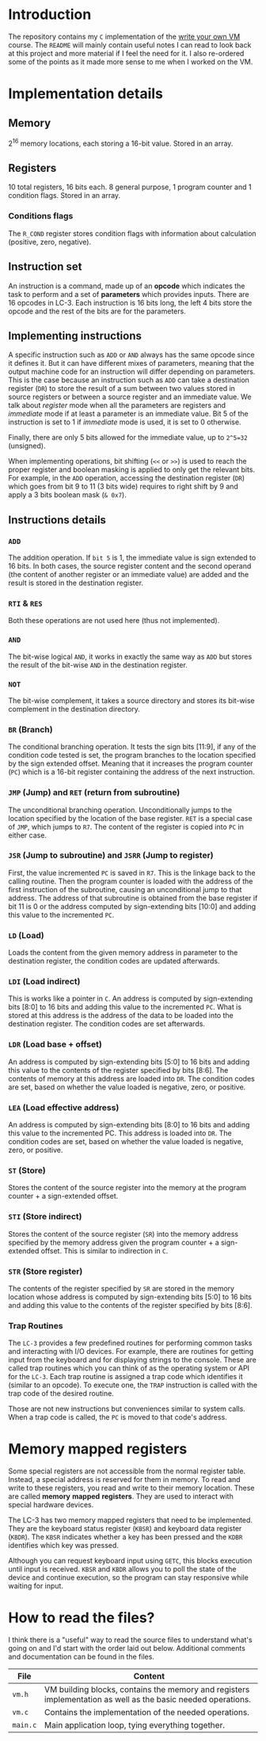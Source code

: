 * Introduction

The repository contains my =C= implementation of the [[https://justinmeiners.github.io/lc3-vm/][write your own VM]]
course. The =README= will mainly contain useful notes I can read to look back at
this project and more material if I feel the need for it. I also re-ordered some
of the points as it made more sense to me when I worked on the VM. 

* Implementation details

** Memory

2^16 memory locations, each storing a 16-bit value. Stored in an array. 

** Registers

10 total registers, 16 bits each. 8 general purpose, 1 program counter and 1
condition flags. Stored in an array. 

*** Conditions flags

The =R_COND= register stores condition flags with information about calculation
(positive, zero, negative). 

** Instruction set

An instruction is a command, made up of an *opcode* which indicates the task to
perform and a set of *parameters* which provides inputs. There are 16 opcodes in
LC-3. Each instruction is 16 bits long, the left 4 bits store the opcode and the
rest of the bits are for the parameters. 

** Implementing instructions

A specific instruction such as =ADD= or =AND= always has the same opcode since
it defines it. But it can have different mixes of parameters, meaning that the
output machine code for an instruction will differ depending on parameters. This
is the case because an instruction such as =ADD= can take a destination register
(=DR=) to store the result of a sum between two values stored in source
registers or between a source register and an immediate value. We talk about
/register/ mode when all the parameters are registers and /immediate/ mode if at
least a parameter is an immediate value. Bit 5 of the instruction is set to 1 if
/immediate/ mode is used, it is set to 0 otherwise.

Finally, there are only 5 bits allowed for the immediate value, up to =2^5=32=
(unsigned).

When implementing operations, bit shifting (=<<= or =>>=) is used to reach the
proper register and boolean masking is applied to only get the relevant
bits. For example, in the =ADD= operation, accessing the destination register (=DR=)
which goes from bit 9 to 11 (3 bits wide) requires to right shift by 9 and apply
a 3 bits boolean mask (=& 0x7=). 

** Instructions details

*** =ADD=

The addition operation. If =bit 5= is 1, the immediate value is sign extended to
16 bits. In both cases, the source register content and the second operand (the
content of another register or an immediate value) are added and the result is
stored in the destination register.

*** =RTI= & =RES=

Both these operations are not used here (thus not implemented).

*** =AND=

The bit-wise logical =AND=, it works in exactly the same way as =ADD= but stores
the result of the bit-wise =AND= in the destination register.

*** =NOT=

The bit-wise complement, it takes a source directory and stores its bit-wise
complement in the destination directory.

*** =BR= (Branch)

The conditional branching operation. It tests the sign bits [11:9], if any of
the condition code tested is set, the program branches to the location specified
by the sign extended offset. Meaning that it increases the program counter
(=PC=) which is a 16-bit register containing the address of the next
instruction. 

*** =JMP= (Jump) and =RET= (return from subroutine)

The unconditional branching operation. Unconditionally jumps to the location
specified by the location of the base register. =RET= is a special case of
=JMP=, which jumps to =R7=. The content of the register is copied into =PC= in
either case. 

*** =JSR= (Jump to subroutine) and =JSRR= (Jump to register)

First, the value incremented =PC= is saved in =R7=. This is the linkage back to
the calling routine. Then the program counter is loaded with the address of the
first instruction of the subroutine, causing an unconditional jump to that
address. The address of that subroutine is obtained from the base register if
bit 11 is 0 or the address computed by sign-extending bits [10:0] and adding
this value to the incremented =PC=. 

*** =LD= (Load)

Loads the content from the given memory address in parameter to the destination
register, the condition codes are updated afterwards.

*** =LDI= (Load indirect)

This is works like a pointer in =C=. An address is computed by sign-extending
bits [8:0] to 16 bits and adding this value to the incremented =PC=. What is
stored at this address is the address of the data to be loaded into the
destination register. The condition codes are set afterwards. 

*** =LDR= (Load base + offset)

An address is computed by sign-extending bits [5:0] to 16 bits and adding this
value to the contents of the register specified by bits [8:6]. The contents of
memory at this address are loaded into =DR=. The condition codes are set, based on
whether the value loaded is negative, zero, or positive.

*** =LEA= (Load effective address)

An address is computed by sign-extending bits [8:0] to 16 bits and adding this
value to the incremented PC. This address is loaded into =DR=. The condition codes
are set, based on whether the value loaded is negative, zero, or positive.

*** =ST= (Store)

Stores the content of the source register into the memory at the program
counter + a sign-extended offset. 

*** =STI= (Store indirect)

Stores the content of the source register (=SR=) into the memory address
specified by the memory address given the program counter + a sign-extended
offset. This is similar to indirection in =C=.

*** =STR= (Store register)

The contents of the register specified by =SR= are stored in the memory location
whose address is computed by sign-extending bits [5:0] to 16 bits and adding
this value to the contents of the register specified by bits [8:6].

*** Trap Routines

The =LC-3= provides a few predefined routines for performing common tasks and
interacting with I/O devices. For example, there are routines for getting input
from the keyboard and for displaying strings to the console. These are called
trap routines which you can think of as the operating system or API for the
=LC-3=. Each trap routine is assigned a trap code which identifies it (similar
to an opcode). To execute one, the =TRAP= instruction is called with the trap
code of the desired routine.

Those are not new instructions but conveniences similar to system calls. When a
trap code is called, the =PC= is moved to that code's address. 

* Memory mapped registers

Some special registers are not accessible from the normal register
table. Instead, a special address is reserved for them in memory. To read and
write to these registers, you read and write to their memory location. These are
called *memory* *mapped* *registers*. They are used to interact with special
hardware devices.

The LC-3 has two memory mapped registers that need to be implemented. They are
the keyboard status register (=KBSR=) and keyboard data register (=KBDR=). The
=KBSR= indicates whether a key has been pressed and the =KDBR= identifies which
key was pressed.

Although you can request keyboard input using =GETC=, this blocks execution
until input is received. =KBSR= and =KBDR= allows you to poll the state of the
device and continue execution, so the program can stay responsive while waiting
for input.

* How to read the files?

I think there is a "useful" way to read the source files to understand what's
going on and I'd start with the order laid out below. Additional comments and
documentation can be found in the files.
|----------+--------------------------------------------------------------------------------------------------------------|
| *File*   | *Content*                                                                                                    |
|----------+--------------------------------------------------------------------------------------------------------------|
| =vm.h=   | VM building blocks, contains the memory and registers implementation as well as the basic needed operations. |
|----------+--------------------------------------------------------------------------------------------------------------|
| =vm.c=   | Contains the implementation of the needed operations.                                                        |
|----------+--------------------------------------------------------------------------------------------------------------|
| =main.c= | Main application loop, tying everything together.                                                            |
|----------+--------------------------------------------------------------------------------------------------------------|

